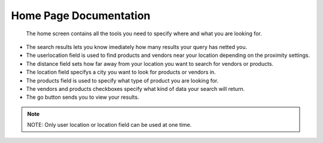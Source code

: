Home Page Documentation
=======================
	The home screen contains all the tools you need to specify where and what you are looking for.
*	The search results lets you know imediately how many results your query has netted you.
*	The userlocation field is used to find products and vendors near your location depending on the proximity settings.
*	The distance field sets how far away from your location you want to search for vendors or products.
*	The location field specifys a city you want to look for products or vendors in.
*	The products field is used to specify what type of product you are looking for.
*	The vendors and products checkboxes specify what kind of data your search will return.
*	The go button sends you to view your results.
..	note :: NOTE: Only user location or location field can be used at one time.
.. image:: images/home.PNG